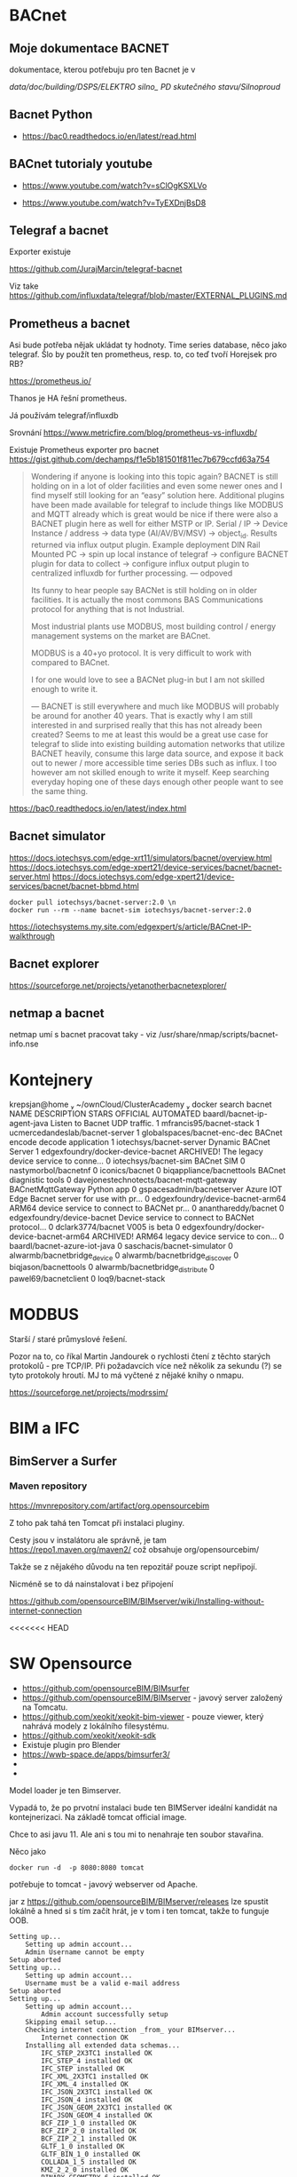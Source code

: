 * BACnet
** Moje dokumentace BACNET
dokumentace, kterou potřebuju pro ten Bacnet je v 

/data/doc/building/DSPS/ELEKTRO silno_ PD skutečného stavu/Silnoproud/
** Bacnet Python
- https://bac0.readthedocs.io/en/latest/read.html


** BACnet tutorialy youtube

- https://www.youtube.com/watch?v=sClOgKSXLVo

- https://www.youtube.com/watch?v=TyEXDnjBsD8

** Telegraf a bacnet
Exporter existuje

https://github.com/JurajMarcin/telegraf-bacnet

Viz take https://github.com/influxdata/telegraf/blob/master/EXTERNAL_PLUGINS.md

** Prometheus a bacnet
Asi bude potřeba nějak ukládat ty hodnoty. Time series database, něco jako
telegraf. Šlo by použít ten prometheus, resp. to, co teď tvoří Horejsek pro RB?

https://prometheus.io/

Thanos je HA řešní prometheus.

Já používám telegraf/influxdb

Srovnání 
https://www.metricfire.com/blog/prometheus-vs-influxdb/


Existuje Prometheus exporter pro bacnet 
https://gist.github.com/dechamps/f1e5b181501f811ec7b679ccfd63a754

#+begin_quote
Wondering if anyone is looking into this topic again? BACNET is still holding on
in a lot of older facilities and even some newer ones and I find myself still
looking for an “easy” solution here. Additional plugins have been made available
for telegraf to include things like MODBUS and MQTT already which is great would
be nice if there were also a BACNET plugin here as well for either MSTP or IP.
Serial / IP → Device Instance / address → data type (AI/AV/BV/MSV) → object_id.
Results returned via influx output plugin. Example deployment DIN Rail Mounted
PC → spin up local instance of telegraf → configure BACNET plugin for data to
collect → configure influx output plugin to centralized influxdb for further
processing.
---
odpoved

Its funny to hear people say BACNet is still holding on in older facilities. It
is actually the most commons BAS Communications protocol for anything that is
not Industrial.

Most industrial plants use MODBUS, most building control / energy management
systems on the market are BACnet.

MODBUS is a 40+yo protocol. It is very difficult to work with compared to
BACnet.

I for one would love to see a BACNet plug-in but I am not skilled enough to
write it.

---
BACNET is still everywhere and much like MODBUS will probably be around for
another 40 years. That is exactly why I am still interested in and surprised
really that this has not already been created? Seems to me at least this would
be a great use case for telegraf to slide into existing building automation
networks that utilize BACNET heavily, consume this large data source, and expose
it back out to newer / more accessible time series DBs such as influx. I too
however am not skilled enough to write it myself. Keep searching everyday hoping
one of these days enough other people want to see the same thing.


#+end_quote

https://bac0.readthedocs.io/en/latest/index.html



** Bacnet simulator
https://docs.iotechsys.com/edge-xrt11/simulators/bacnet/overview.html
https://docs.iotechsys.com/edge-xpert21/device-services/bacnet/bacnet-server.html
https://docs.iotechsys.com/edge-xpert21/device-services/bacnet/bacnet-bbmd.html

#+begin_src 
docker pull iotechsys/bacnet-server:2.0 \n
docker run --rm --name bacnet-sim iotechsys/bacnet-server:2.0
#+end_src



https://iotechsystems.my.site.com/edgexpert/s/article/BACnet-IP-walkthrough

** Bacnet explorer
https://sourceforge.net/projects/yetanotherbacnetexplorer/

** netmap a bacnet
netmap umí s bacnet pracovat taky - viz /usr/share/nmap/scripts/bacnet-info.nse


* Kontejnery

 krepsjan@home  ~/ownCloud/ClusterAcademy   docker search bacnet
NAME                                       DESCRIPTION                                     STARS     OFFICIAL   AUTOMATED
baardl/bacnet-ip-agent-java                Listen to Bacnet UDP traffic.                   1                    
mfrancis95/bacnet-stack                                                                    1                    
ucmercedandeslab/bacnet-server                                                             1                    
globalspaces/bacnet-enc-dec                BACnet encode decode application                1                    
iotechsys/bacnet-server                    Dynamic BACnet Server                           1                    
edgexfoundry/docker-device-bacnet          ARCHIVED! The legacy device service to conne…   0                    
iotechsys/bacnet-sim                       BACnet SIM                                      0                    
nastymorbol/bacnetnf                                                                       0                    
iconics/bacnet                                                                             0                    
biqappliance/bacnettools                   BACnet diagnistic tools                         0                    
davejonestechnotects/bacnet-mqtt-gateway   BACnetMqttGateway Python app                    0                    
gspacesadmin/bacnetserver                  Azure IOT Edge Bacnet server for use with pr…   0                    
edgexfoundry/device-bacnet-arm64           ARM64 device service to connect to BACNet pr…   0                    
ananthareddy/bacnet                                                                        0                    
edgexfoundry/device-bacnet                 Device service to connect to BACNet protocol…   0                    
dclark3774/bacnet                          V005 is beta                                    0                    
edgexfoundry/docker-device-bacnet-arm64    ARCHIVED! ARM64 legacy device service to con…   0                    
baardl/bacnet-azure-iot-java                                                               0                    
saschacis/bacnet-simulator                                                                 0                    
alwarmb/bacnetbridge_device                                                                0                    
alwarmb/bacnetbridge_discover                                                              0                    
biqjason/bacnettools                                                                       0                    
alwarmb/bacnetbridge_distribute                                                            0                    
pawel69/bacnetclient                                                                       0                    
loq9/bacnet-stack     

* MODBUS
Starší / staré průmyslové řešení. 

Pozor na to, co říkal Martin Jandourek o rychlosti čtení z těchto starých
protokolů - pre TCP/IP. Při požadavcích více než několik za sekundu (?) se tyto
protokoly hroutí. MJ to má vyčtené z nějaké knihy o nmapu. 

https://sourceforge.net/projects/modrssim/


* BIM a IFC 

** BimServer a Surfer
*** Maven repository

https://mvnrepository.com/artifact/org.opensourcebim

Z toho pak tahá ten Tomcat při instalaci pluginy. 

Cesty jsou v instalátoru ale správně, je tam https://repo1.maven.org/maven2/ což
obsahuje org/opensourcebim/

Takže se z nějakého důvodu na ten repozitář pouze script nepřipojí. 

Nicméně se to dá nainstalovat i bez připojení

https://github.com/opensourceBIM/BIMserver/wiki/Installing-without-internet-connection



<<<<<<< HEAD

* SW Opensource
 - https://github.com/opensourceBIM/BIMsurfer
 - https://github.com/opensourceBIM/BIMserver - javový server založený na
   Tomcatu. 
 - https://github.com/xeokit/xeokit-bim-viewer - pouze viewer, který nahrává
   modely z lokálního filesystému. 
 - https://github.com/xeokit/xeokit-sdk
 - Existuje plugin pro Blender
 - https://wwb-space.de/apps/bimsurfer3/
 - 
 - 

Model loader je ten Bimserver.

Vypadá to, že po prvotní instalaci bude ten BIMServer ideální kandidát na
kontejnerizaci. Na základě tomcat official image. 

Chce to asi javu 11. Ale ani s tou mi to nenahraje ten soubor stavařina. 



Něco jako 

#+begin_src 
docker run -d  -p 8080:8080 tomcat
#+end_src

potřebuje to tomcat - javový webserver od Apache. 


jar z https://github.com/opensourceBIM/BIMserver/releases lze spustit lokálně a
hned si s tím začít hrát, je v tom i ten tomcat, takže to funguje OOB. 


#+begin_src 
Setting up...
	Setting up admin account...
	Admin Username cannot be empty
Setup aborted
Setting up...
	Setting up admin account...
	Username must be a valid e-mail address
Setup aborted
Setting up...
	Setting up admin account...
		Admin account successfully setup
	Skipping email setup...
	Checking internet connection _from_ your BIMserver...
		Internet connection OK
	Installing all extended data schemas...
		IFC_STEP_2X3TC1 installed OK
		IFC_STEP_4 installed OK
		IFC_STEP installed OK
		IFC_XML_2X3TC1 installed OK
		IFC_XML_4 installed OK
		IFC_JSON_2X3TC1 installed OK
		IFC_JSON_4 installed OK
		IFC_JSON_GEOM_2X3TC1 installed OK
		IFC_JSON_GEOM_4 installed OK
		BCF_ZIP_1_0 installed OK
		BCF_ZIP_2_0 installed OK
		BCF_ZIP_2_1 installed OK
		GLTF_1_0 installed OK
		GLTF_BIN_1_0 installed OK
		COLLADA_1_5 installed OK
		KMZ_2_2_0 installed OK
		BINARY_GEOMETRY_6 installed OK
		CITYGML_2_0_0 installed OK
		VIS_3D_JSON_1_0 installed OK
		GUID_PROPERTIES_DATASET_0_0_1 installed OK
		MPG_OBJECT_JSON_0_0_3 installed OK
		MPG_RESULTS_JSON_0_0_1 installed OK
		LOD_CSV_1_0 installed OK
		VALIDATION_JSON_1_0 installed OK
		INFO_3D_EXCEL_1_0 installed OK
		UNSTRUCTURED_UTF8_TEXT_1_0 installed OK
		GEOMETRY_GENERATION_REPORT_JSON_1_1 installed OK
		GEOMETRY_GENERATION_REPORT_HTML_1_1 installed OK
		CLASHDETECTION_RESULT_JSON_1_0 installed OK
		IFC_ANALYTICS_JSON_1_0 installed OK
		VALIDATION_JSON_2_0 installed OK
		Extended Data Schemas installed OK
	Installing plugins...
		Installing bimviews...
		Successfully installed BIMvie.ws (org.opensourcebim:bimviews:0.0.186)

		Installing bimsurfer3...
		Successfully installed BimSurfer (org.opensourcebim:bimsurfer3:0.0.274)

		Installing ifcopenshellplugin...
		Successfully installed IfcOpenShell-BIMserver-plugin (org.opensourcebim:ifcopenshellplugin:0.5.93)

		Installing ifcplugins...
		Successfully installed IfcPlugins (org.opensourcebim:ifcplugins:0.0.101)

		Installing binaryserializers...
		Successfully installed BinarySerializers (org.opensourcebim:binaryserializers:0.0.95)

		Installing console...
		Successfully installed Console (org.opensourcebim:console:0.0.69)

		Installing gltf...
		Successfully installed Gltf (org.opensourcebim:gltf:0.0.61)

		Installing mergers...
		Successfully installed Mergers (org.opensourcebim:mergers:0.0.67)

		All remote plugins successfully installed
	
	Open BIMvie.ws
#+end_src

Pak mě to hodí na http://localhost:8082/apps/bimviews/?page=Login

Což instalace na serveru neudělala. 

Testovací files.
https://github.com/buildingSMART/Sample-Test-Files/tree/master/IFC%202x3/Schependomlaan


Problém s instalací pluginů 

As Ruben said, this is not a BIMserver issue, but triggered by a change of Maven
URLs. BIMserver was adapted with these updates: a20ba03 and 69b4b4d, which are
included in developer release 1.5.182. You (or Tecnoteca for that matter) could
create a maintenance branch for 1.5.138 and try to cherry-pick these two commits
(if that is easier than upgrading to the latest release). We can not solve this
on the BIMserver side. Official maintenance branches do only make sense for
major releases. Otherwise we would have to patch every single developer release
that someone might have in use.

** BIM SW Opensource
 - https://github.com/opensourceBIM/BIMsurfer
 - https://github.com/opensourceBIM/BIMserver - javový server založený na
   Tomcatu. 
 - https://github.com/xeokit/xeokit-bim-viewer - pouze viewer, který nahrává
   modely z lokálního filesystému. 
 - https://github.com/xeokit/xeokit-sdk
 - Existuje neco pro Blender
 - https://openstudio.net/ - OpenStudio® is a cross-platform (Windows, Mac, and
   Linux) collection of software tools to support whole building energy modeling
   using EnergyPlus and advanced daylight analysis using Radiance
 - https://bimvision.eu/bimvision-in-the-visualization-of-building-diagnoses-at-aachen-university/


Includes UI to select project, visual settings and stats

When BIMsurfer 3 is loaded from a BIMserver, it will try to connect to it's API, otherwise, it will connect to http://localhost:8080

First time you'll have to login with credentials valid on your BIMserver, after that those will be stored in localStorage

Be advised that not all combinations of all settings will result in something
that works 

** ifcopenshell
 https://view.ifcopenshell.org/

** Desigo CC 
Nástroj, který používá Siemens pro budovu, ale nevím, jestli to je jejich. Asi
ne, protože tam řeší licence. 
** Problem s bimserver

Verze bim serveru je na obou instalacích stejná. Ale nefunguje to správně na
serveru

Navíc, na serveru mám míň paměti alokovaný pro javu. Ale pouužité je stejně jen
málo. Takže to nevadí. 
Na serveru je jiná verze javy, jiné nastavení cest k java classám 

classpath na lokále obsahuje cesty k maven věcem, možná proto to funguje na
serveru blbě - tam to není. 


Zkusil jsem to ještě  v kontejneru, který jsem si předělal trochu podle svého
A tam to funguje, kontejner mám v ~/tmp/bimserver

Chtělo by to ještě napsat docker-compose.yml a dát to pak na server. Je to
postavené na tomcat kontejneru, přesně tak, jak jsem si představoval, že by se
to mělo udělat. 


**

* Zkratky
IRC - Integrated Room Control
PIR sensor - passive infrared sensor
DALI - Digital Addressable Lighting Interface, protokol. 





https://ifcjs.github.io/info/docs/introduction

https://github.com/AECgeeks/IfcOpenShell



#+begin_export ascii
[Budova A_stavařina.ifc] class java.util.ArrayList cannot be cast to class
java.lang.Long (java.util.ArrayList and java.lang.Long are in module java.base
of loader 'bootstrap')
#+end_export

